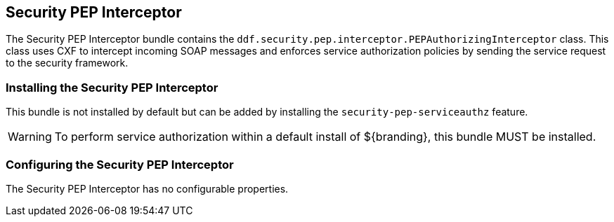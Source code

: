 :title: Security PEP Interceptor
:type: subSecurityFramework
:status: published
:parent: Security PEP
:order: 00
:summary: Security PEP Interceptor.

== {title}

The Security PEP Interceptor bundle contains the `ddf.security.pep.interceptor.PEPAuthorizingInterceptor` class.
This class uses CXF to intercept incoming SOAP messages and enforces service authorization policies by sending the service request to the security framework.

=== Installing the Security PEP Interceptor

This bundle is not installed by default but can be added by installing the `security-pep-serviceauthz` feature.

[WARNING]
====
To perform service authorization within a default install of ${branding}, this bundle MUST be installed.
====

=== Configuring the Security PEP Interceptor

The Security PEP Interceptor has no configurable properties.
